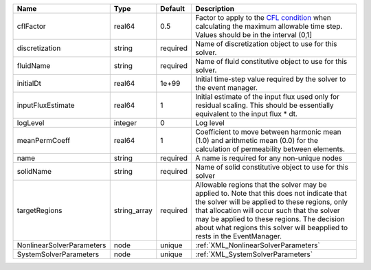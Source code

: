 

========================= ============ ======== ====================================================================================================================================================================================================================================================================================================================== 
Name                      Type         Default  Description                                                                                                                                                                                                                                                                                                            
========================= ============ ======== ====================================================================================================================================================================================================================================================================================================================== 
cflFactor                 real64       0.5      Factor to apply to the `CFL condition <http://en.wikipedia.org/wiki/Courant-Friedrichs-Lewy_condition>`_ when calculating the maximum allowable time step. Values should be in the interval (0,1]                                                                                                                      
discretization            string       required Name of discretization object to use for this solver.                                                                                                                                                                                                                                                                  
fluidName                 string       required Name of fluid constitutive object to use for this solver.                                                                                                                                                                                                                                                              
initialDt                 real64       1e+99    Initial time-step value required by the solver to the event manager.                                                                                                                                                                                                                                                   
inputFluxEstimate         real64       1        Initial estimate of the input flux used only for residual scaling. This should be essentially equivalent to the input flux * dt.                                                                                                                                                                                       
logLevel                  integer      0        Log level                                                                                                                                                                                                                                                                                                              
meanPermCoeff             real64       1        Coefficient to move between harmonic mean (1.0) and arithmetic mean (0.0) for the calculation of permeability between elements.                                                                                                                                                                                        
name                      string       required A name is required for any non-unique nodes                                                                                                                                                                                                                                                                            
solidName                 string       required Name of solid constitutive object to use for this solver                                                                                                                                                                                                                                                               
targetRegions             string_array required Allowable regions that the solver may be applied to. Note that this does not indicate that the solver will be applied to these regions, only that allocation will occur such that the solver may be applied to these regions. The decision about what regions this solver will beapplied to rests in the EventManager. 
NonlinearSolverParameters node         unique   :ref:`XML_NonlinearSolverParameters`                                                                                                                                                                                                                                                                                   
SystemSolverParameters    node         unique   :ref:`XML_SystemSolverParameters`                                                                                                                                                                                                                                                                                      
========================= ============ ======== ====================================================================================================================================================================================================================================================================================================================== 


